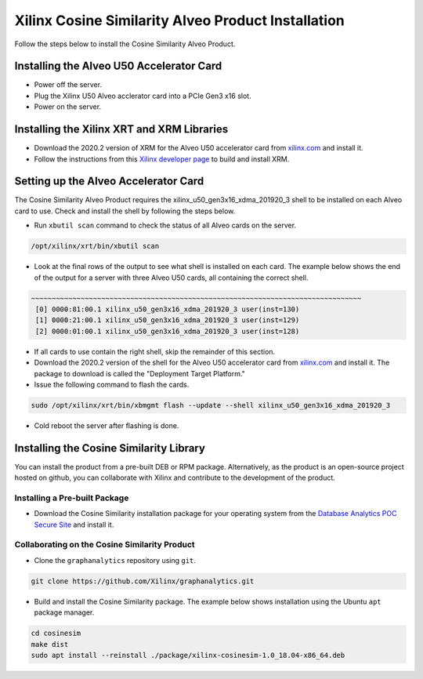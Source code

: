 Xilinx Cosine Similarity Alveo Product Installation
===================================================

Follow the steps below to install the Cosine Similarity Alveo Product.

Installing the Alveo U50 Accelerator Card
-----------------------------------------

* Power off the server.
* Plug the Xilinx U50 Alveo acclerator card into a PCIe Gen3 x16 slot.
* Power on the server.

Installing the Xilinx XRT and XRM Libraries
-------------------------------------------

* Download the 2020.2 version of XRM for the Alveo U50 accelerator card from
  `xilinx.com <https://www.xilinx.com/products/boards-and-kits/alveo/u50.html#gettingStarted>`_ and install it.

* Follow the instructions from this
  `Xilinx developer page <https://developer.xilinx.com/en/articles/orchestrating-alveo-compute-workloads-with-xrm.html>`_
  to build and install XRM.

Setting up the Alveo Accelerator Card
-------------------------------------

The Cosine Similarity Alveo Product requires the xilinx_u50_gen3x16_xdma_201920_3 shell to be installed on each
Alveo card to use.  Check and install the shell by following the steps below.

* Run ``xbutil scan`` command to check the status of all Alveo cards on the server.

.. code-block:: bash

    /opt/xilinx/xrt/bin/xbutil scan

* Look at the final rows of the output to see what shell is installed on each card.  The example below shows the
  end of the output for a server with three Alveo U50 cards, all containing the correct shell.

.. code-block::

    ~~~~~~~~~~~~~~~~~~~~~~~~~~~~~~~~~~~~~~~~~~~~~~~~~~~~~~~~~~~~~~~~~~~~~~~~~~~~~~~~
     [0] 0000:81:00.1 xilinx_u50_gen3x16_xdma_201920_3 user(inst=130)
     [1] 0000:21:00.1 xilinx_u50_gen3x16_xdma_201920_3 user(inst=129)
     [2] 0000:01:00.1 xilinx_u50_gen3x16_xdma_201920_3 user(inst=128)

* If all cards to use contain the right shell, skip the remainder of this section.

* Download the 2020.2 version of the shell for the Alveo U50 accelerator card from
  `xilinx.com <https://www.xilinx.com/products/boards-and-kits/alveo/u50.html#gettingStarted>`_ and install it.
  The package to download is called the "Deployment Target Platform."

* Issue the following command to flash the cards.

.. code-block:: bash

    sudo /opt/xilinx/xrt/bin/xbmgmt flash --update --shell xilinx_u50_gen3x16_xdma_201920_3

* Cold reboot the server after flashing is done.

Installing the Cosine Similarity Library
----------------------------------------

You can install the product from a pre-built DEB or RPM package.  Alternatively, as the product is an open-source
project hosted on github, you can collaborate with Xilinx and contribute to the development of the product.

Installing a Pre-built Package
******************************

* Download the Cosine Similarity installation package for your operating system from the
  `Database Analytics POC Secure Site <https://www.xilinx.com/member/dba_poc.html>`_ and install it.

Collaborating on the Cosine Similarity Product
**********************************************

* Clone the ``graphanalytics`` repository using ``git``.

.. code-block:: bash

   git clone https://github.com/Xilinx/graphanalytics.git

* Build and install the Cosine Similarity package. The example below shows installation using the
  Ubuntu ``apt`` package manager.

.. code-block:: bash

   cd cosinesim
   make dist
   sudo apt install --reinstall ./package/xilinx-cosinesim-1.0_18.04-x86_64.deb


